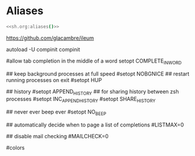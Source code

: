 #+property: header-args :tangle ~/.config/zsh/.zshrc :mkdirp yes
#+startup: content

* Aliases
#+begin_src zsh :noweb yes
<<sh.org:aliases()>>
#+end_src

https://github.com/glacambre/ileum

autoload -U compinit
compinit

#allow tab completion in the middle of a word
setopt COMPLETE_IN_WORD

## keep background processes at full speed
#setopt NOBGNICE
## restart running processes on exit
#setopt HUP

## history
#setopt APPEND_HISTORY
## for sharing history between zsh processes
#setopt INC_APPEND_HISTORY
#setopt SHARE_HISTORY

## never ever beep ever
#setopt NO_BEEP

## automatically decide when to page a list of completions
#LISTMAX=0

## disable mail checking
#MAILCHECK=0

# autoload -U colors
#colors

